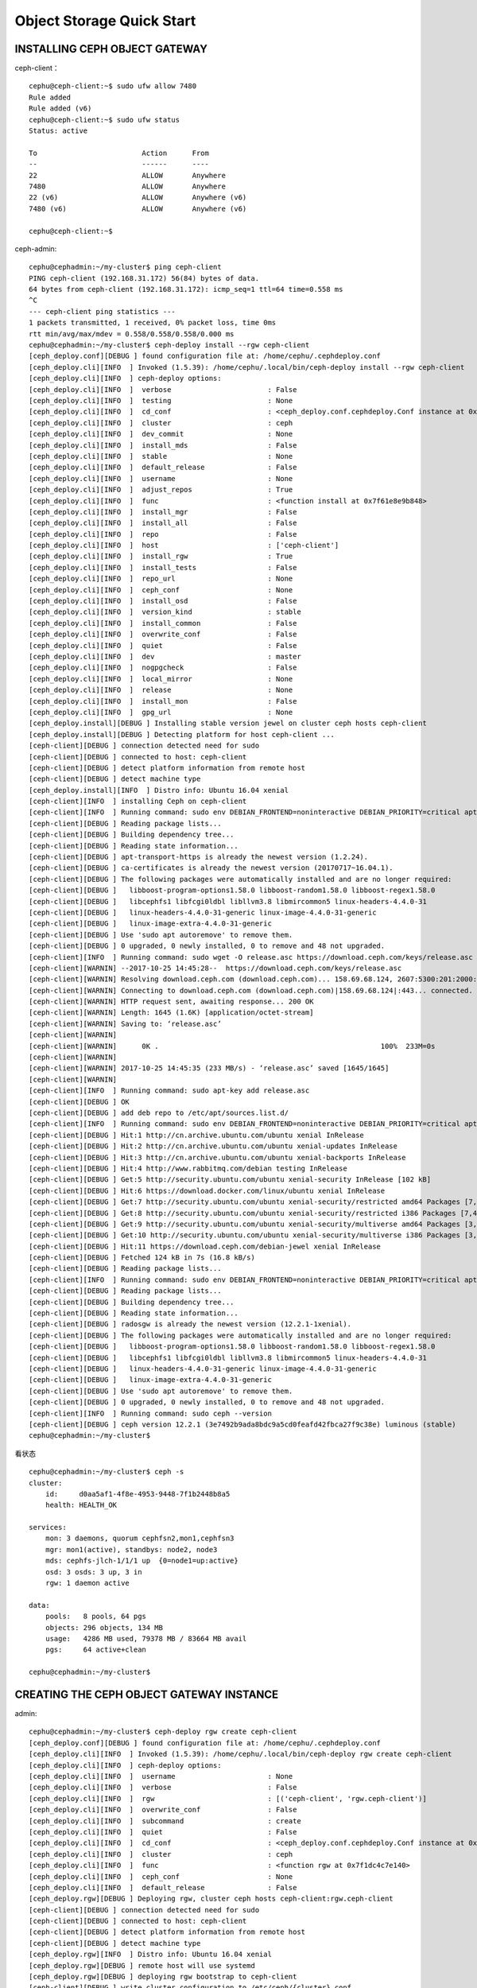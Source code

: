 ==============================
Object Storage Quick Start
==============================

INSTALLING CEPH OBJECT GATEWAY
===============================

ceph-client：

::

    cephu@ceph-client:~$ sudo ufw allow 7480
    Rule added
    Rule added (v6)
    cephu@ceph-client:~$ sudo ufw status
    Status: active

    To                         Action      From
    --                         ------      ----
    22                         ALLOW       Anywhere
    7480                       ALLOW       Anywhere
    22 (v6)                    ALLOW       Anywhere (v6)
    7480 (v6)                  ALLOW       Anywhere (v6)

    cephu@ceph-client:~$

ceph-admin:

::

    cephu@cephadmin:~/my-cluster$ ping ceph-client
    PING ceph-client (192.168.31.172) 56(84) bytes of data.
    64 bytes from ceph-client (192.168.31.172): icmp_seq=1 ttl=64 time=0.558 ms
    ^C
    --- ceph-client ping statistics ---
    1 packets transmitted, 1 received, 0% packet loss, time 0ms
    rtt min/avg/max/mdev = 0.558/0.558/0.558/0.000 ms
    cephu@cephadmin:~/my-cluster$ ceph-deploy install --rgw ceph-client
    [ceph_deploy.conf][DEBUG ] found configuration file at: /home/cephu/.cephdeploy.conf
    [ceph_deploy.cli][INFO  ] Invoked (1.5.39): /home/cephu/.local/bin/ceph-deploy install --rgw ceph-client
    [ceph_deploy.cli][INFO  ] ceph-deploy options:
    [ceph_deploy.cli][INFO  ]  verbose                       : False
    [ceph_deploy.cli][INFO  ]  testing                       : None
    [ceph_deploy.cli][INFO  ]  cd_conf                       : <ceph_deploy.conf.cephdeploy.Conf instance at 0x7f61e87c4908>
    [ceph_deploy.cli][INFO  ]  cluster                       : ceph
    [ceph_deploy.cli][INFO  ]  dev_commit                    : None
    [ceph_deploy.cli][INFO  ]  install_mds                   : False
    [ceph_deploy.cli][INFO  ]  stable                        : None
    [ceph_deploy.cli][INFO  ]  default_release               : False
    [ceph_deploy.cli][INFO  ]  username                      : None
    [ceph_deploy.cli][INFO  ]  adjust_repos                  : True
    [ceph_deploy.cli][INFO  ]  func                          : <function install at 0x7f61e8e9b848>
    [ceph_deploy.cli][INFO  ]  install_mgr                   : False
    [ceph_deploy.cli][INFO  ]  install_all                   : False
    [ceph_deploy.cli][INFO  ]  repo                          : False
    [ceph_deploy.cli][INFO  ]  host                          : ['ceph-client']
    [ceph_deploy.cli][INFO  ]  install_rgw                   : True
    [ceph_deploy.cli][INFO  ]  install_tests                 : False
    [ceph_deploy.cli][INFO  ]  repo_url                      : None
    [ceph_deploy.cli][INFO  ]  ceph_conf                     : None
    [ceph_deploy.cli][INFO  ]  install_osd                   : False
    [ceph_deploy.cli][INFO  ]  version_kind                  : stable
    [ceph_deploy.cli][INFO  ]  install_common                : False
    [ceph_deploy.cli][INFO  ]  overwrite_conf                : False
    [ceph_deploy.cli][INFO  ]  quiet                         : False
    [ceph_deploy.cli][INFO  ]  dev                           : master
    [ceph_deploy.cli][INFO  ]  nogpgcheck                    : False
    [ceph_deploy.cli][INFO  ]  local_mirror                  : None
    [ceph_deploy.cli][INFO  ]  release                       : None
    [ceph_deploy.cli][INFO  ]  install_mon                   : False
    [ceph_deploy.cli][INFO  ]  gpg_url                       : None
    [ceph_deploy.install][DEBUG ] Installing stable version jewel on cluster ceph hosts ceph-client
    [ceph_deploy.install][DEBUG ] Detecting platform for host ceph-client ...
    [ceph-client][DEBUG ] connection detected need for sudo
    [ceph-client][DEBUG ] connected to host: ceph-client
    [ceph-client][DEBUG ] detect platform information from remote host
    [ceph-client][DEBUG ] detect machine type
    [ceph_deploy.install][INFO  ] Distro info: Ubuntu 16.04 xenial
    [ceph-client][INFO  ] installing Ceph on ceph-client
    [ceph-client][INFO  ] Running command: sudo env DEBIAN_FRONTEND=noninteractive DEBIAN_PRIORITY=critical apt-get --assume-yes -q --no-install-recommends install ca-certificates apt-transport-https
    [ceph-client][DEBUG ] Reading package lists...
    [ceph-client][DEBUG ] Building dependency tree...
    [ceph-client][DEBUG ] Reading state information...
    [ceph-client][DEBUG ] apt-transport-https is already the newest version (1.2.24).
    [ceph-client][DEBUG ] ca-certificates is already the newest version (20170717~16.04.1).
    [ceph-client][DEBUG ] The following packages were automatically installed and are no longer required:
    [ceph-client][DEBUG ]   libboost-program-options1.58.0 libboost-random1.58.0 libboost-regex1.58.0
    [ceph-client][DEBUG ]   libcephfs1 libfcgi0ldbl libllvm3.8 libmircommon5 linux-headers-4.4.0-31
    [ceph-client][DEBUG ]   linux-headers-4.4.0-31-generic linux-image-4.4.0-31-generic
    [ceph-client][DEBUG ]   linux-image-extra-4.4.0-31-generic
    [ceph-client][DEBUG ] Use 'sudo apt autoremove' to remove them.
    [ceph-client][DEBUG ] 0 upgraded, 0 newly installed, 0 to remove and 48 not upgraded.
    [ceph-client][INFO  ] Running command: sudo wget -O release.asc https://download.ceph.com/keys/release.asc
    [ceph-client][WARNIN] --2017-10-25 14:45:28--  https://download.ceph.com/keys/release.asc
    [ceph-client][WARNIN] Resolving download.ceph.com (download.ceph.com)... 158.69.68.124, 2607:5300:201:2000::3:58a1
    [ceph-client][WARNIN] Connecting to download.ceph.com (download.ceph.com)|158.69.68.124|:443... connected.
    [ceph-client][WARNIN] HTTP request sent, awaiting response... 200 OK
    [ceph-client][WARNIN] Length: 1645 (1.6K) [application/octet-stream]
    [ceph-client][WARNIN] Saving to: ‘release.asc’
    [ceph-client][WARNIN]
    [ceph-client][WARNIN]      0K .                                                     100%  233M=0s
    [ceph-client][WARNIN]
    [ceph-client][WARNIN] 2017-10-25 14:45:35 (233 MB/s) - ‘release.asc’ saved [1645/1645]
    [ceph-client][WARNIN]
    [ceph-client][INFO  ] Running command: sudo apt-key add release.asc
    [ceph-client][DEBUG ] OK
    [ceph-client][DEBUG ] add deb repo to /etc/apt/sources.list.d/
    [ceph-client][INFO  ] Running command: sudo env DEBIAN_FRONTEND=noninteractive DEBIAN_PRIORITY=critical apt-get --assume-yes -q update
    [ceph-client][DEBUG ] Hit:1 http://cn.archive.ubuntu.com/ubuntu xenial InRelease
    [ceph-client][DEBUG ] Hit:2 http://cn.archive.ubuntu.com/ubuntu xenial-updates InRelease
    [ceph-client][DEBUG ] Hit:3 http://cn.archive.ubuntu.com/ubuntu xenial-backports InRelease
    [ceph-client][DEBUG ] Hit:4 http://www.rabbitmq.com/debian testing InRelease
    [ceph-client][DEBUG ] Get:5 http://security.ubuntu.com/ubuntu xenial-security InRelease [102 kB]
    [ceph-client][DEBUG ] Hit:6 https://download.docker.com/linux/ubuntu xenial InRelease
    [ceph-client][DEBUG ] Get:7 http://security.ubuntu.com/ubuntu xenial-security/restricted amd64 Packages [7,472 B]
    [ceph-client][DEBUG ] Get:8 http://security.ubuntu.com/ubuntu xenial-security/restricted i386 Packages [7,472 B]
    [ceph-client][DEBUG ] Get:9 http://security.ubuntu.com/ubuntu xenial-security/multiverse amd64 Packages [3,208 B]
    [ceph-client][DEBUG ] Get:10 http://security.ubuntu.com/ubuntu xenial-security/multiverse i386 Packages [3,384 B]
    [ceph-client][DEBUG ] Hit:11 https://download.ceph.com/debian-jewel xenial InRelease
    [ceph-client][DEBUG ] Fetched 124 kB in 7s (16.8 kB/s)
    [ceph-client][DEBUG ] Reading package lists...
    [ceph-client][INFO  ] Running command: sudo env DEBIAN_FRONTEND=noninteractive DEBIAN_PRIORITY=critical apt-get --assume-yes -q --no-install-recommends install -o Dpkg::Options::=--force-confnew radosgw
    [ceph-client][DEBUG ] Reading package lists...
    [ceph-client][DEBUG ] Building dependency tree...
    [ceph-client][DEBUG ] Reading state information...
    [ceph-client][DEBUG ] radosgw is already the newest version (12.2.1-1xenial).
    [ceph-client][DEBUG ] The following packages were automatically installed and are no longer required:
    [ceph-client][DEBUG ]   libboost-program-options1.58.0 libboost-random1.58.0 libboost-regex1.58.0
    [ceph-client][DEBUG ]   libcephfs1 libfcgi0ldbl libllvm3.8 libmircommon5 linux-headers-4.4.0-31
    [ceph-client][DEBUG ]   linux-headers-4.4.0-31-generic linux-image-4.4.0-31-generic
    [ceph-client][DEBUG ]   linux-image-extra-4.4.0-31-generic
    [ceph-client][DEBUG ] Use 'sudo apt autoremove' to remove them.
    [ceph-client][DEBUG ] 0 upgraded, 0 newly installed, 0 to remove and 48 not upgraded.
    [ceph-client][INFO  ] Running command: sudo ceph --version
    [ceph-client][DEBUG ] ceph version 12.2.1 (3e7492b9ada8bdc9a5cd0feafd42fbca27f9c38e) luminous (stable)
    cephu@cephadmin:~/my-cluster$

看状态

::

    cephu@cephadmin:~/my-cluster$ ceph -s
    cluster:
        id:     d0aa5af1-4f8e-4953-9448-7f1b2448b8a5
        health: HEALTH_OK

    services:
        mon: 3 daemons, quorum cephfsn2,mon1,cephfsn3
        mgr: mon1(active), standbys: node2, node3
        mds: cephfs-jlch-1/1/1 up  {0=node1=up:active}
        osd: 3 osds: 3 up, 3 in
        rgw: 1 daemon active

    data:
        pools:   8 pools, 64 pgs
        objects: 296 objects, 134 MB
        usage:   4286 MB used, 79378 MB / 83664 MB avail
        pgs:     64 active+clean

    cephu@cephadmin:~/my-cluster$



CREATING THE CEPH OBJECT GATEWAY INSTANCE
============================================

admin:

::

    cephu@cephadmin:~/my-cluster$ ceph-deploy rgw create ceph-client
    [ceph_deploy.conf][DEBUG ] found configuration file at: /home/cephu/.cephdeploy.conf
    [ceph_deploy.cli][INFO  ] Invoked (1.5.39): /home/cephu/.local/bin/ceph-deploy rgw create ceph-client
    [ceph_deploy.cli][INFO  ] ceph-deploy options:
    [ceph_deploy.cli][INFO  ]  username                      : None
    [ceph_deploy.cli][INFO  ]  verbose                       : False
    [ceph_deploy.cli][INFO  ]  rgw                           : [('ceph-client', 'rgw.ceph-client')]
    [ceph_deploy.cli][INFO  ]  overwrite_conf                : False
    [ceph_deploy.cli][INFO  ]  subcommand                    : create
    [ceph_deploy.cli][INFO  ]  quiet                         : False
    [ceph_deploy.cli][INFO  ]  cd_conf                       : <ceph_deploy.conf.cephdeploy.Conf instance at 0x7f1dc4631bd8>
    [ceph_deploy.cli][INFO  ]  cluster                       : ceph
    [ceph_deploy.cli][INFO  ]  func                          : <function rgw at 0x7f1dc4c7e140>
    [ceph_deploy.cli][INFO  ]  ceph_conf                     : None
    [ceph_deploy.cli][INFO  ]  default_release               : False
    [ceph_deploy.rgw][DEBUG ] Deploying rgw, cluster ceph hosts ceph-client:rgw.ceph-client
    [ceph-client][DEBUG ] connection detected need for sudo
    [ceph-client][DEBUG ] connected to host: ceph-client
    [ceph-client][DEBUG ] detect platform information from remote host
    [ceph-client][DEBUG ] detect machine type
    [ceph_deploy.rgw][INFO  ] Distro info: Ubuntu 16.04 xenial
    [ceph_deploy.rgw][DEBUG ] remote host will use systemd
    [ceph_deploy.rgw][DEBUG ] deploying rgw bootstrap to ceph-client
    [ceph-client][DEBUG ] write cluster configuration to /etc/ceph/{cluster}.conf
    [ceph_deploy.rgw][ERROR ] RuntimeError: config file /etc/ceph/ceph.conf exists with different content; use --overwrite-conf to overwrite
    [ceph_deploy][ERROR ] GenericError: Failed to create 1 RGWs

    cephu@cephadmin:~/my-cluster$ ceph-deploy --overwrite-conf rgw create ceph-client
    [ceph_deploy.conf][DEBUG ] found configuration file at: /home/cephu/.cephdeploy.conf
    [ceph_deploy.cli][INFO  ] Invoked (1.5.39): /home/cephu/.local/bin/ceph-deploy --overwrite-conf rgw create ceph-client
    [ceph_deploy.cli][INFO  ] ceph-deploy options:
    [ceph_deploy.cli][INFO  ]  username                      : None
    [ceph_deploy.cli][INFO  ]  verbose                       : False
    [ceph_deploy.cli][INFO  ]  rgw                           : [('ceph-client', 'rgw.ceph-client')]
    [ceph_deploy.cli][INFO  ]  overwrite_conf                : True
    [ceph_deploy.cli][INFO  ]  subcommand                    : create
    [ceph_deploy.cli][INFO  ]  quiet                         : False
    [ceph_deploy.cli][INFO  ]  cd_conf                       : <ceph_deploy.conf.cephdeploy.Conf instance at 0x7fb62d844bd8>
    [ceph_deploy.cli][INFO  ]  cluster                       : ceph
    [ceph_deploy.cli][INFO  ]  func                          : <function rgw at 0x7fb62de91140>
    [ceph_deploy.cli][INFO  ]  ceph_conf                     : None
    [ceph_deploy.cli][INFO  ]  default_release               : False
    [ceph_deploy.rgw][DEBUG ] Deploying rgw, cluster ceph hosts ceph-client:rgw.ceph-client
    [ceph-client][DEBUG ] connection detected need for sudo
    [ceph-client][DEBUG ] connected to host: ceph-client
    [ceph-client][DEBUG ] detect platform information from remote host
    [ceph-client][DEBUG ] detect machine type
    [ceph_deploy.rgw][INFO  ] Distro info: Ubuntu 16.04 xenial
    [ceph_deploy.rgw][DEBUG ] remote host will use systemd
    [ceph_deploy.rgw][DEBUG ] deploying rgw bootstrap to ceph-client
    [ceph-client][DEBUG ] write cluster configuration to /etc/ceph/{cluster}.conf
    [ceph-client][WARNIN] rgw keyring does not exist yet, creating one
    [ceph-client][DEBUG ] create a keyring file
    [ceph-client][DEBUG ] create path recursively if it doesn't exist
    [ceph-client][INFO  ] Running command: sudo ceph --cluster ceph --name client.bootstrap-rgw --keyring /var/lib/ceph/bootstrap-rgw/ceph.keyring auth get-or-create client.rgw.ceph-client osd allow rwx mon allow rw -o /var/lib/ceph/radosgw/ceph-rgw.ceph-client/keyring
    [ceph-client][INFO  ] Running command: sudo systemctl enable ceph-radosgw@rgw.ceph-client
    [ceph-client][WARNIN] Created symlink from /etc/systemd/system/ceph-radosgw.target.wants/ceph-radosgw@rgw.ceph-client.service to /lib/systemd/system/ceph-radosgw@.service.
    [ceph-client][INFO  ] Running command: sudo systemctl start ceph-radosgw@rgw.ceph-client
    [ceph-client][INFO  ] Running command: sudo systemctl enable ceph.target
    [ceph_deploy.rgw][INFO  ] The Ceph Object Gateway (RGW) is now running on host ceph-client and default port 7480
    cephu@cephadmin:~/my-cluster$

CONFIGURING THE CEPH OBJECT GATEWAY INSTANCE
=============================================

这里是配置web端口成 80 .

这里我就不做了，我没必要。修改也简单，看一下就明白了。

我的 ceph-client 的IP是 192.168.31.172，则：
我就直接到浏览器下打开 http://192.168.31.172:7480/

输出大体如下：

::

    This XML file does not appear to have any style information associated with it. The document tree is shown below.
    <ListAllMyBucketsResult xmlns="http://s3.amazonaws.com/doc/2006-03-01/">
        <Owner>
            <ID>anonymous</ID>
            <DisplayName/>
        </Owner>
        <Buckets/>
    </ListAllMyBucketsResult>

好了，这一小节就到这里了。